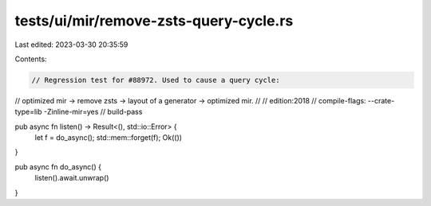 tests/ui/mir/remove-zsts-query-cycle.rs
=======================================

Last edited: 2023-03-30 20:35:59

Contents:

.. code-block:: rs

    // Regression test for #88972. Used to cause a query cycle:
//   optimized mir -> remove zsts -> layout of a generator -> optimized mir.
//
// edition:2018
// compile-flags: --crate-type=lib -Zinline-mir=yes
// build-pass

pub async fn listen() -> Result<(), std::io::Error> {
    let f = do_async();
    std::mem::forget(f);
    Ok(())
}

pub async fn do_async() {
    listen().await.unwrap()
}


